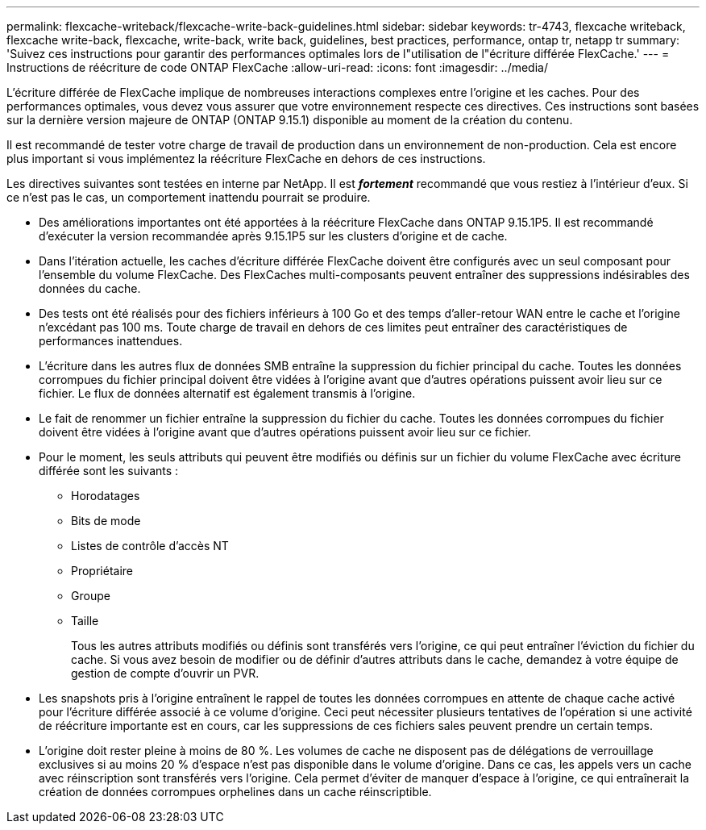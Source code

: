 ---
permalink: flexcache-writeback/flexcache-write-back-guidelines.html 
sidebar: sidebar 
keywords: tr-4743, flexcache writeback, flexcache write-back, flexcache, write-back, write back, guidelines, best practices, performance, ontap tr, netapp tr 
summary: 'Suivez ces instructions pour garantir des performances optimales lors de l"utilisation de l"écriture différée FlexCache.' 
---
= Instructions de réécriture de code ONTAP FlexCache
:allow-uri-read: 
:icons: font
:imagesdir: ../media/


[role="lead"]
L'écriture différée de FlexCache implique de nombreuses interactions complexes entre l'origine et les caches. Pour des performances optimales, vous devez vous assurer que votre environnement respecte ces directives. Ces instructions sont basées sur la dernière version majeure de ONTAP (ONTAP 9.15.1) disponible au moment de la création du contenu.

Il est recommandé de tester votre charge de travail de production dans un environnement de non-production. Cela est encore plus important si vous implémentez la réécriture FlexCache en dehors de ces instructions.

Les directives suivantes sont testées en interne par NetApp. Il est *_fortement_* recommandé que vous restiez à l'intérieur d'eux. Si ce n'est pas le cas, un comportement inattendu pourrait se produire.

* Des améliorations importantes ont été apportées à la réécriture FlexCache dans ONTAP 9.15.1P5. Il est recommandé d'exécuter la version recommandée après 9.15.1P5 sur les clusters d'origine et de cache.
* Dans l'itération actuelle, les caches d'écriture différée FlexCache doivent être configurés avec un seul composant pour l'ensemble du volume FlexCache. Des FlexCaches multi-composants peuvent entraîner des suppressions indésirables des données du cache.
* Des tests ont été réalisés pour des fichiers inférieurs à 100 Go et des temps d'aller-retour WAN entre le cache et l'origine n'excédant pas 100 ms. Toute charge de travail en dehors de ces limites peut entraîner des caractéristiques de performances inattendues.
* L'écriture dans les autres flux de données SMB entraîne la suppression du fichier principal du cache. Toutes les données corrompues du fichier principal doivent être vidées à l'origine avant que d'autres opérations puissent avoir lieu sur ce fichier. Le flux de données alternatif est également transmis à l'origine.
* Le fait de renommer un fichier entraîne la suppression du fichier du cache. Toutes les données corrompues du fichier doivent être vidées à l'origine avant que d'autres opérations puissent avoir lieu sur ce fichier.
* Pour le moment, les seuls attributs qui peuvent être modifiés ou définis sur un fichier du volume FlexCache avec écriture différée sont les suivants :
+
** Horodatages
** Bits de mode
** Listes de contrôle d'accès NT
** Propriétaire
** Groupe
** Taille
+
Tous les autres attributs modifiés ou définis sont transférés vers l'origine, ce qui peut entraîner l'éviction du fichier du cache. Si vous avez besoin de modifier ou de définir d'autres attributs dans le cache, demandez à votre équipe de gestion de compte d'ouvrir un PVR.



* Les snapshots pris à l'origine entraînent le rappel de toutes les données corrompues en attente de chaque cache activé pour l'écriture différée associé à ce volume d'origine. Ceci peut nécessiter plusieurs tentatives de l'opération si une activité de réécriture importante est en cours, car les suppressions de ces fichiers sales peuvent prendre un certain temps.
* L'origine doit rester pleine à moins de 80 %. Les volumes de cache ne disposent pas de délégations de verrouillage exclusives si au moins 20 % d'espace n'est pas disponible dans le volume d'origine. Dans ce cas, les appels vers un cache avec réinscription sont transférés vers l'origine. Cela permet d'éviter de manquer d'espace à l'origine, ce qui entraînerait la création de données corrompues orphelines dans un cache réinscriptible.

